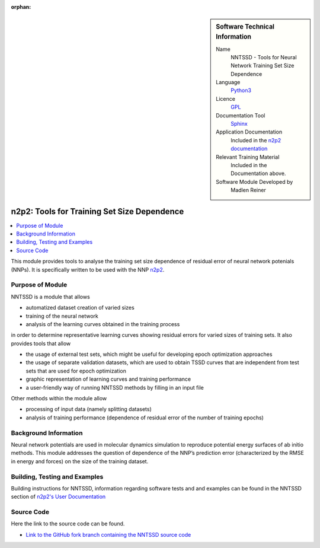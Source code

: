 ..  In ReStructured Text (ReST) indentation and spacing are very important (it is how ReST knows what to do with your
    document). For ReST to understand what you intend and to render it correctly please to keep the structure of this
    template. Make sure that any time you use ReST syntax (such as for ".. sidebar::" below), it needs to be preceded
    and followed by white space (if you see warnings when this file is built they this is a common origin for problems).

..  We allow the template to be standalone, so that the library maintainers add it in the right place

:orphan:

..  Firstly, let's add technical info as a sidebar and allow text below to wrap around it. This list is a work in
    progress, please help us improve it. We use *definition lists* of ReST_ to make this readable.

..  sidebar:: Software Technical Information

  Name
    NNTSSD - Tools for Neural Network Training Set Size Dependence

  Language
    Python3_

  Licence
    `GPL <https://opensource.org/licenses/gpl-license>`_

  Documentation Tool
    Sphinx_

  Application Documentation
    Included in the `n2p2 documentation <https://compphysvienna.github.io/n2p2>`_ 

  Relevant Training Material
    Included in the Documentation above.

  Software Module Developed by
    Madlen Reiner


.. _NNTSSD:

####################
n2p2: Tools for Training Set Size Dependence
####################

..  Let's add a local table of contents to help people navigate the page

..  contents:: :local:


This module provides tools to analyse the training set size dependence of residual error of neural network potenials (NNPs). It is specifically written to be used with the NNP `n2p2 <https://compphysvienna.github.io/n2p2>`_.


Purpose of Module
_________________

NNTSSD is a module that allows

* automatized dataset creation of varied sizes
* training of the neural network
* analysis of the learning curves obtained in the training process

in order to determine representative learning curves showing residual errors for varied sizes of training sets.
It also provides tools that allow

* the usage of external test sets, which might be useful for developing epoch optimization approaches
* the usage of separate validation datasets, which are used to obtain TSSD curves that are independent from test sets that are used for epoch optimization
* graphic representation of learning curves and training performance
* a user-friendly way of running NNTSSD methods by filling in an input file

Other methods within the module allow

* processing of input data (namely splitting datasets)
* analysis of training performance (dependence of residual error of the number of training epochs)


Background Information
______________________

Neural network potentials are used in molecular dynamics simulation to reproduce potential energy surfaces of ab initio methods. This module addresses the question of dependence of the NNP’s prediction error (characterized by the RMSE in energy and forces) on the size of the training dataset.


Building, Testing and Examples
______________________________

Building instructions for NNTSSD, information regarding software tests and and examples can be found in the NNTSSD section of `n2p2's User Documentation <https://compphysvienna.github.io/n2p2>`_


Source Code
___________

.. Notice the syntax of a URL reference below `Text <URL>`_ the backticks matter!

Here the link to the source code can be found.

* `Link to the GitHub fork branch containing the NNTSSD source code
  <https://github.com/MadlenReiner/n2p2/tree/n2p2_training_size/tools/python/NNTSSD/source>`_


.. Here are the URL references used (which is alternative method to the one described above)

.. _ReST: http://www.sphinx-doc.org/en/stable/rest.html
.. _Sphinx: http://www.sphinx-doc.org/en/stable/markup/index.html
.. _Python3: https://www.python.org/


